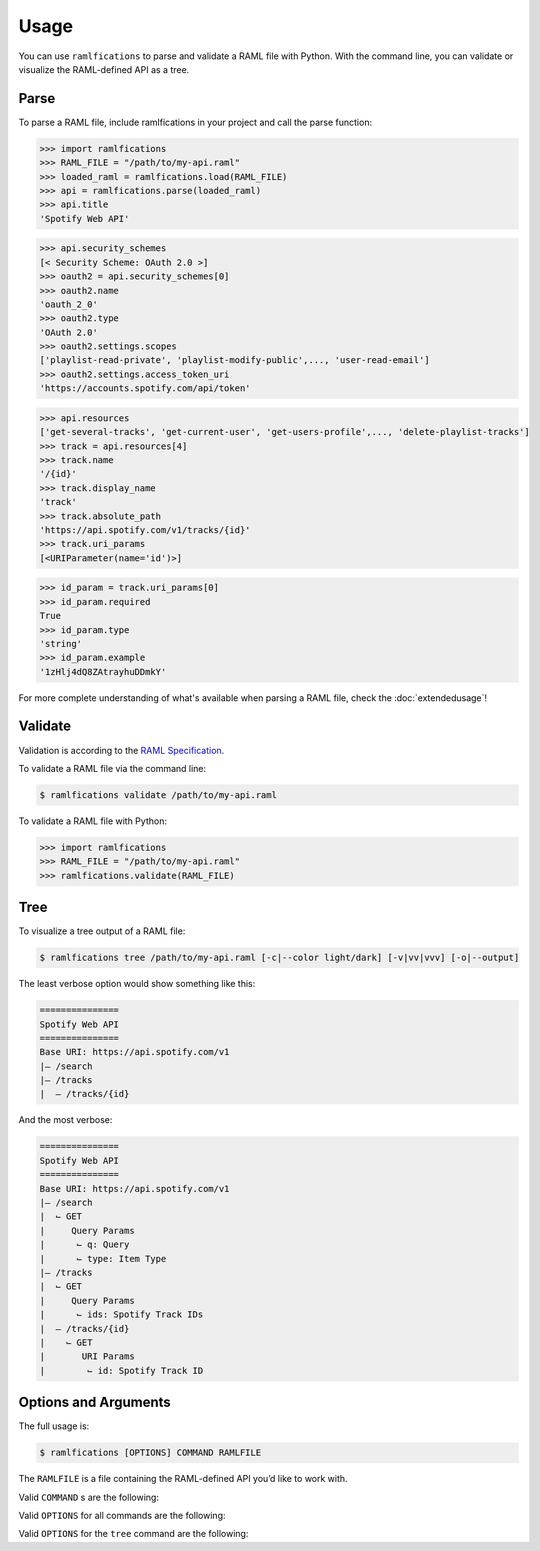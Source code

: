 Usage
=====

You can use ``ramlfications`` to parse and validate a RAML file with Python.
With the command line, you can validate or visualize the RAML-defined API as a tree.

Parse
-----

To parse a RAML file, include ramlfications in your project and call the parse function:

.. code-block:: python

   >>> import ramlfications
   >>> RAML_FILE = "/path/to/my-api.raml"
   >>> loaded_raml = ramlfications.load(RAML_FILE)
   >>> api = ramlfications.parse(loaded_raml)
   >>> api.title
   'Spotify Web API'

.. code-block:: python

   >>> api.security_schemes
   [< Security Scheme: OAuth 2.0 >]
   >>> oauth2 = api.security_schemes[0]
   >>> oauth2.name
   'oauth_2_0'
   >>> oauth2.type
   'OAuth 2.0'
   >>> oauth2.settings.scopes
   ['playlist-read-private', 'playlist-modify-public',..., 'user-read-email']
   >>> oauth2.settings.access_token_uri
   'https://accounts.spotify.com/api/token'

.. code-block:: python

   >>> api.resources
   ['get-several-tracks', 'get-current-user', 'get-users-profile',..., 'delete-playlist-tracks']
   >>> track = api.resources[4]
   >>> track.name
   '/{id}'
   >>> track.display_name
   'track'
   >>> track.absolute_path
   'https://api.spotify.com/v1/tracks/{id}'
   >>> track.uri_params
   [<URIParameter(name='id')>]

.. code-block:: python

   >>> id_param = track.uri_params[0]
   >>> id_param.required
   True
   >>> id_param.type
   'string'
   >>> id_param.example
   '1zHlj4dQ8ZAtrayhuDDmkY'

For more complete understanding of what's available when parsing a RAML file, check the :doc:`extendedusage`!


Validate
--------

Validation is according to the `RAML Specification`_.

.. comment:
   TODO: add a note saying what is not yet supported when validating,
   and add to the wishlist/todo list.

To validate a RAML file via the command line:

.. code-block:: bash

   $ ramlfications validate /path/to/my-api.raml

To validate a RAML file with Python:

.. code-block:: python

   >>> import ramlfications
   >>> RAML_FILE = "/path/to/my-api.raml"
   >>> ramlfications.validate(RAML_FILE)

Tree
----

To visualize a tree output of a RAML file:

.. code-block:: bash

   $ ramlfications tree /path/to/my-api.raml [-c|--color light/dark] [-v|vv|vvv] [-o|--output]

The least verbose option would show something like this:

.. code-block:: bash

   ===============
   Spotify Web API
   ===============
   Base URI: https://api.spotify.com/v1
   |– /search
   |– /tracks
   |  – /tracks/{id}

And the most verbose:

.. code-block:: bash

   ===============
   Spotify Web API
   ===============
   Base URI: https://api.spotify.com/v1
   |– /search
   |  ⌙ GET
   |     Query Params
   |      ⌙ q: Query
   |      ⌙ type: Item Type
   |– /tracks
   |  ⌙ GET
   |     Query Params
   |      ⌙ ids: Spotify Track IDs
   |  – /tracks/{id}
   |    ⌙ GET
   |       URI Params
   |        ⌙ id: Spotify Track ID


Options and Arguments
---------------------

The full usage is:

.. code-block:: bash

   $ ramlfications [OPTIONS] COMMAND RAMLFILE

The ``RAMLFILE`` is a file containing the RAML-defined API you’d like to work with.

Valid ``COMMAND`` s are the following:

.. option:: validate

   Validate the RAML file according to the `RAML Specification`_.

.. option:: tree

   Visualize the RAML file via your console.


Valid ``OPTIONS`` for all commands are the following:

.. option:: --help

   Show a brief usage summary and exit.

Valid ``OPTIONS`` for the ``tree`` command are the following:

.. option:: -c light|dark

   Use a light color scheme for dark terminal backgrounds [DEFAULT], or dark color scheme for light backgrounds.

.. option:: --color light|dark

   Use a light color scheme for dark terminal backgrounds [DEFAULT], or dark color scheme for light backgrounds.

.. option:: -o

   Save tree output desired file

.. option:: --output

   Save tree output desired file

.. option:: -v

   Increase verbose output of the tree one level: adds the HTTP methods

.. option:: -vv

   Increase verbose output of the tree one level: adds the parameter names

.. option:: -vvv

   Increase verbose output of the tree one level: adds the parameter display name




.. _`RAML Specification`: http://raml.org/spec.html
